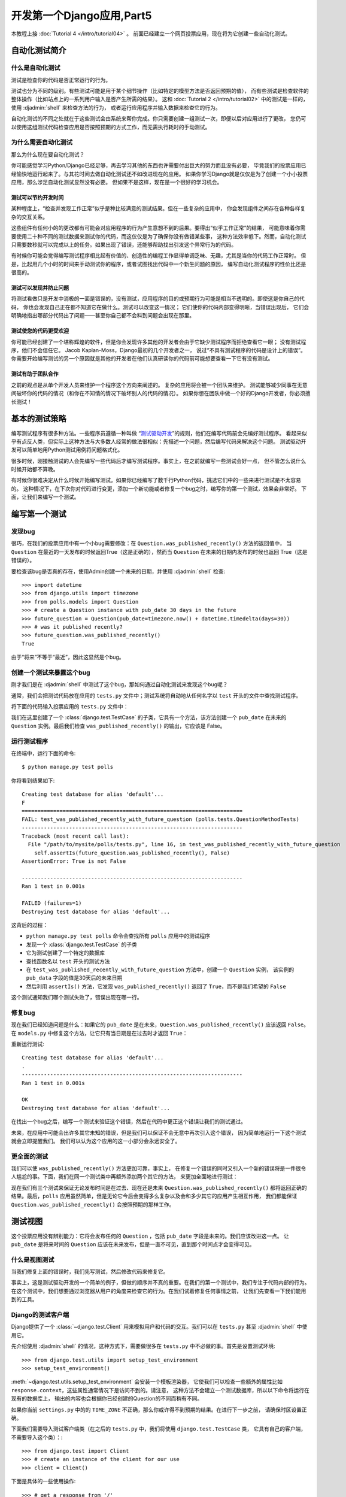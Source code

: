 ===========================
开发第一个Django应用,Part5
===========================

本教程上接 :doc:`Tutorial 4 </intro/tutorial04>` 。 前面已经建立一个网页投票应用，现在将为它创建一些自动化测试。

自动化测试简介
===============

什么是自动化测试
-------------------

测试是检查你的代码是否正常运行的行为。

测试也分为不同的级别。有些测试可能是用于某个细节操作（比如特定的模型方法是否返回预期的值），
而有些测试是检查软件的整体操作（比如站点上的一系列用户输入是否产生所需的结果）。
这和 :doc:`Tutorial 2 </intro/tutorial02>` 中的测试是一样的，使用 :djadmin:`shell` 来检查方法的行为，
或者运行应用程序并输入数据来检查它的行为。

自动化测试的不同之处就在于这些测试会由系统来帮你完成。你只需要创建一组测试一次，即便以后对应用进行了更改，
您仍可以使用这组测试代码检查应用是否按照预期的方式工作，而无需执行耗时的手动测试。

为什么需要自动化测试
---------------------

那么为什么现在要自动化测试？

你可能感觉学习Python/Django已经足够，再去学习其他的东西也许需要付出巨大的努力而且没有必要，
毕竟我们的投票应用已经愉快地运行起来了。与其花时间去做自动化测试还不如改进现在的应用。
如果你学习Django就是仅仅是为了创建一个小小投票应用，那么涉足自动化测试显然没有必要。
但如果不是这样，现在是一个很好的学习机会。

测试可以节约开发时间
~~~~~~~~~~~~~~~~~~~~~

某种程度上，“检查并发现工作正常”似乎是种比较满意的测试结果。但在一些复杂的应用中，
你会发现组件之间存在各种各样复杂的交互关系。

这些组件有任何小的的更改都有可能会对应用程序的行为产生意想不到的后果。要得出“似乎工作正常”的结果，
可能意味着你需要使用二十种不同的测试数据来测试你的代码，而这仅仅是为了确保你没有做错某些事，
这种方法效率低下。然而，自动化测试只需要数秒就可以完成以上的任务。如果出现了错误，还能够帮助找出引发这个异常行为的代码。

有时候你可能会觉得编写测试程序相比起有价值的、创造性的编程工作显得单调乏味、无趣，尤其是当你的代码工作正常时。
但是，比起用几个小时的时间来手动测试你的程序，或者试图找出代码中一个新生问题的原因，
编写自动化测试程序的性价比还是很高的。


测试可以发现并防止问题
~~~~~~~~~~~~~~~~~~~~~~~

将测试看做只是开发中消极的一面是错误的，没有测试，应用程序的目的或预期行为可能是相当不透明的。即使这是你自己的代码，
你也会发现自己正在都不知道它在做什么。测试可以改变这一情况； 它们使你的代码内部变得明晰，当错误出现后，
它们会明确地指出哪部分代码出了问题——甚至你自己都不会料到问题会出现在那里。

测试使您的代码更受欢迎
~~~~~~~~~~~~~~~~~~~~~~

你可能已经创建了一个堪称辉煌的软件，但是你会发现许多其他的开发者会由于它缺少测试程序而拒绝查看它一眼；
没有测试程序，他们不会信任它。 Jacob Kaplan-Moss，Django最初的几个开发者之一，
说过“不具有测试程序的代码是设计上的错误”。
你需要开始编写测试的另一个原因就是其他的开发者在他们认真研读你的代码前可能想要查看一下它有没有测试。

测试有助于团队合作
~~~~~~~~~~~~~~~~~~~

之前的观点是从单个开发人员来维护一个程序这个方向来阐述的。 复杂的应用将会被一个团队来维护。
测试能够减少同事在无意间破坏你的代码的情况（和你在不知情的情况下破坏别人的代码的情况）。
如果你想在团队中做一个好的Django开发者，你必须擅长测试！

基本的测试策略
==============

编写测试程序有很多种方法。一些程序员遵循一种叫做 “`测试驱动开发`_”的规则，他们在编写代码前会先编好测试程序。
看起来似乎有点反人类，但实际上这种方法与大多数人经常的做法很相似：先描述一个问题，然后编写代码来解决这个问题。
测试驱动开发可以简单地用Python测试用例将问题格式化。

很多时候，刚接触测试的人会先编写一些代码后才编写测试程序。事实上，在之前就编写一些测试会好一点，
但不管怎么说什么时候开始都不算晚。

有时候你很难决定从什么时候开始编写测试。如果你已经编写了数千行Python代码，挑选它们中的一些来进行测试是不太容易的。
这种情况下，在下次你对代码进行变更，添加一个新功能或者修复一个bug之时，编写你的第一个测试，效果会非常好。
下面，让我们来编写一个测试。

.. _测试驱动开发: https://en.wikipedia.org/wiki/Test-driven_development

编写第一个测试
===============

发现bug
----------

很巧，在我们的投票应用中有一个小bug需要修改：在 ``Question.was_published_recently()`` 方法的返回值中，
当 ``Question`` 在最近的一天发布的时候返回True（这是正确的），然而当 ``Question`` 在未来的日期内发布的时候也返回
True（这是错误的）。

要检查该bug是否真的存在，使用Admin创建一个未来的日期，并使用 :djadmin:`shell` 检查::

    >>> import datetime
    >>> from django.utils import timezone
    >>> from polls.models import Question
    >>> # create a Question instance with pub_date 30 days in the future
    >>> future_question = Question(pub_date=timezone.now() + datetime.timedelta(days=30))
    >>> # was it published recently?
    >>> future_question.was_published_recently()
    True

由于“将来”不等于“最近”，因此这显然是个bug。

创建一个测试来暴露这个bug
-------------------------------

刚才我们是在 :djadmin:`shell` 中测试了这个bug，那如何通过自动化测试来发现这个bug呢？

通常，我们会把测试代码放在应用的 ``tests.py`` 文件中；测试系统将自动地从任何名字以 ``test`` 开头的文件中查找测试程序。

将下面的代码输入投票应用的 ``tests.py`` 文件中：

.. snippet::
    :filename: polls/tests.py

    import datetime

    from django.utils import timezone
    from django.test import TestCase

    from .models import Question


    class QuestionMethodTests(TestCase):

        def test_was_published_recently_with_future_question(self):
            """
            was_published_recently() should return False for questions whose
            pub_date is in the future.
            """
            time = timezone.now() + datetime.timedelta(days=30)
            future_question = Question(pub_date=time)
            self.assertIs(future_question.was_published_recently(), False)

我们在这里创建了一个 :class:`django.test.TestCase` 的子类，它具有一个方法，该方法创建一个 ``pub_date``
在未来的 ``Question`` 实例。最后我们检查 ``was_published_recently()`` 的输出，它应该是 False。


运行测试程序
-------------

在终端中，运行下面的命令::

    $ python manage.py test polls

你将看到结果如下::

    Creating test database for alias 'default'...
    F
    ======================================================================
    FAIL: test_was_published_recently_with_future_question (polls.tests.QuestionMethodTests)
    ----------------------------------------------------------------------
    Traceback (most recent call last):
      File "/path/to/mysite/polls/tests.py", line 16, in test_was_published_recently_with_future_question
        self.assertIs(future_question.was_published_recently(), False)
    AssertionError: True is not False

    ----------------------------------------------------------------------
    Ran 1 test in 0.001s

    FAILED (failures=1)
    Destroying test database for alias 'default'...

这背后的过程：

* ``python manage.py test polls`` 命令会查找所有 ``polls`` 应用中的测试程序

* 发现一个 :class:`django.test.TestCase` 的子类

* 它为测试创建了一个特定的数据库

* 查找函数名以 ``test`` 开头的测试方法

* 在 ``test_was_published_recently_with_future_question`` 方法中，创建一个 ``Question`` 实例，
  该实例的 ``pub_data`` 字段的值是30天后的未来日期

* 然后利用 ``assertIs()`` 方法，它发现 ``was_published_recently()`` 返回了 ``True``，而不是我们希望的 ``False``

这个测试通知我们哪个测试失败了，错误出现在哪一行。

修复bug
--------------

现在我们已经知道问题是什么：如果它的 ``pub_date`` 是在未来，``Question.was_published_recently()`` 应该返回 ``False``。
在 ``models.py`` 中修复这个方法，让它只有当日期是在过去时才返回 ``True``：

.. snippet::
    :filename: polls/models.py

    def was_published_recently(self):
        now = timezone.now()
        return now - datetime.timedelta(days=1) <= self.pub_date <= now

重新运行测试::

    Creating test database for alias 'default'...
    .
    ----------------------------------------------------------------------
    Ran 1 test in 0.001s

    OK
    Destroying test database for alias 'default'...

在找出一个bug之后，编写一个测试来验证这个错误，然后在代码中更正这个错误让我们的测试通过。

未来，在应用中可能会出许多其它未知的错误，但是我们可以保证不会无意中再次引入这个错误，
因为简单地运行一下这个测试就会立即提醒我们。 我们可以认为这个应用的这一小部分会永远安全了。



更全面的测试
--------------

我们可以使 ``was_published_recently()`` 方法更加可靠，事实上，
在修复一个错误的同时又引入一个新的错误将是一件很令人尴尬的事。下面，我们在同一个测试类中再额外添加两个其它的方法，
来更加全面地进行测试：

.. snippet::
    :filename: polls/tests.py

    def test_was_published_recently_with_old_question(self):
        """
        日期超过1天的将返回False。这里创建了一个30天前发布的实例。
        """
        time = timezone.now() - datetime.timedelta(days=30)
        old_question = Question(pub_date=time)
        self.assertIs(old_question.was_published_recently(), False)

    def test_was_published_recently_with_recent_question(self):
        """
        最近一天内的将返回True。这里创建了一个1小时内发布的实例。
        """
        time = timezone.now() - datetime.timedelta(hours=1)
        recent_question = Question(pub_date=time)
        self.assertIs(recent_question.was_published_recently(), True)

现在我们有三个测试来保证无论发布时间是在过去、现在还是未来 ``Question.was_published_recently()``
都将返回正确的结果。最后，``polls`` 应用虽然简单，但是无论它今后会变得多么复杂以及会和多少其它的应用产生相互作用，
我们都能保证 ``Question.was_published_recently()`` 会按照预期的那样工作。

测试视图
===========

这个投票应用没有辨别能力：它将会发布任何的 ``Question`` ，包括 ``pub_date`` 字段是未来的。我们应该改进这一点。
让 ``pub_date`` 是将来时间的 ``Question`` 应该在未来发布，但是一直不可见，直到那个时间点才会变得可见。

什么是视图测试
-----------------

当我们修复上面的错误时，我们先写测试，然后修改代码来修复它。

事实上，这是测试驱动开发的一个简单的例子，但做的顺序并不真的重要。在我们的第一个测试中，我们专注于代码内部的行为。
在这个测试中，我们想要通过浏览器从用户的角度来检查它的行为。在我们试着修复任何事情之前，
让我们先查看一下我们能用到的工具。

Django的测试客户端
----------------------

Django提供了一个 :class:`~django.test.Client` 用来模拟用户和代码的交互。我们可以在 ``tests.py``
甚至 :djadmin:`shell` 中使用它。

先介绍使用 :djadmin:`shell` 的情况，这种方式下，需要做很多在 ``tests.py`` 中不必做的事。首先是设置测试环境::

    >>> from django.test.utils import setup_test_environment
    >>> setup_test_environment()

:meth:`~django.test.utils.setup_test_environment` 会安装一个模板渲染器，
它使我们可以检查一些额外的属性比如 ``response.context``，这些属性通常情况下是访问不到的。请注意，
这种方法不会建立一个测试数据库，所以以下命令将运行在现有的数据库上，
输出的内容也会根据你已经创建的Question的不同而稍有不同。

如果你当前 ``settings.py`` 中的的 ``TIME_ZONE`` 不正确，那么你或许得不到预期的结果。在进行下一步之前，
请确保时区设置正确。

下面我们需要导入测试客户端类（在之后的 ``tests.py`` 中，我们将使用 ``django.test.TestCase`` 类，
它具有自己的客户端，不需要导入这个类）：::

    >>> from django.test import Client
    >>> # create an instance of the client for our use
    >>> client = Client()

下面是具体的一些使用操作::

    >>> # get a response from '/'
    >>> response = client.get('/')
    >>> # 这个地址应该返回的是404页面
    >>> response.status_code
    404
    >>> # 另一方面我们希望在'/polls/'获取一些内容
    >>> # 通过使用'reverse()'方法，而不是URL硬编码
    >>> from django.urls import reverse
    >>> response = client.get(reverse('polls:index'))
    >>> response.status_code
    200
    >>> response.content
    b'\n    <ul>\n    \n        <li><a href="/polls/1/">What&#39;s up?</a></li>\n    \n    </ul>\n\n'
    >>> # 如果下面的操作没有正常执行，有可能是你前面忘了安装测试环境--setup_test_environment()
    >>> response.context['latest_question_list']
    <QuerySet [<Question: What's up?>]>

改进视图
------------------

投票的列表会显示还没有发布的问卷（即 ``pub_date`` 在未来的问卷）。让我们来修复它。
在 :doc:`Tutorial 4 </intro/tutorial04>` 中，我们介绍了一个继承 :class:`~django.views.generic.list.ListView` 的基类视图:

.. snippet::
    :filename: polls/views.py

    class IndexView(generic.ListView):
        template_name = 'polls/index.html'
        context_object_name = 'latest_question_list'

        def get_queryset(self):
            """Return the last five published questions."""
            return Question.objects.order_by('-pub_date')[:5]

我们需要在 ``get_queryset()`` 方法中对比 ``timezone.now()`` 。首先导入 ``timezone`` 模块，然后修改 ``get_queryset()`` 方法，如下：

.. snippet::
    :filename: polls/views.py

    from django.utils import timezone

    def get_queryset(self):
        """
        Return the last five published questions (not including those set to be
        published in the future).
        """
        return Question.objects.filter(
            pub_date__lte=timezone.now()
        ).order_by('-pub_date')[:5]

``Question.objects.filter(pub_date__lte=timezone.now())`` 返回一个查询集，
包含 ``pub_date`` 小于等于 ``timezone.now`` 的Question。

测试新视图
-----------

现在，您可以通过启动运行服务器，在浏览器中加载站点，创建过去和将来的日期的问题，并检查仅列出已发布的站点，
从而满足您的需求。如果你不想每次修改可能与这相关的代码时都重复这样做———所以我们还要根据上面的shell会话创建一个测试。

将下面的代码添加到 ``polls/tests.py``：

.. snippet::
    :filename: polls/tests.py

    from django.urls import reverse

    def create_question(question_text, days):
        """
        2个参数，一个是问卷的文本内容，另外一个是当前时间的偏移天数，
        负值表示发布日期在过去，正值表示发布日期在将来。
        """
        time = timezone.now() + datetime.timedelta(days=days)
        return Question.objects.create(question_text=question_text, pub_date=time)


    class QuestionViewTests(TestCase):
        def test_index_view_with_no_questions(self):
            """
            如果问卷不存在，给出相应的提示。
            """
            response = self.client.get(reverse('polls:index'))
            self.assertEqual(response.status_code, 200)
            self.assertContains(response, "No polls are available.")
            self.assertQuerysetEqual(response.context['latest_question_list'], [])

        def test_index_view_with_a_past_question(self):
            """
            发布日期在过去的问卷将在index页面显示。
            """
            create_question(question_text="Past question.", days=-30)
            response = self.client.get(reverse('polls:index'))
            self.assertQuerysetEqual(
                response.context['latest_question_list'],
                ['<Question: Past question.>']
            )

        def test_index_view_with_a_future_question(self):
            """
            发布日期在将来的问卷不会在index页面显示
            """
            create_question(question_text="Future question.", days=30)
            response = self.client.get(reverse('polls:index'))
            self.assertContains(response, "No polls are available.")
            self.assertQuerysetEqual(response.context['latest_question_list'], [])

        def test_index_view_with_future_question_and_past_question(self):
            """
            即使同时存在过去和将来的问卷，也只有过去的问卷会被显示。
            """
            create_question(question_text="Past question.", days=-30)
            create_question(question_text="Future question.", days=30)
            response = self.client.get(reverse('polls:index'))
            self.assertQuerysetEqual(
                response.context['latest_question_list'],
                ['<Question: Past question.>']
            )

        def test_index_view_with_two_past_questions(self):
            """
            index页面可以同时显示多个问卷。
            """
            create_question(question_text="Past question 1.", days=-30)
            create_question(question_text="Past question 2.", days=-5)
            response = self.client.get(reverse('polls:index'))
            self.assertQuerysetEqual(
                response.context['latest_question_list'],
                ['<Question: Past question 2.>', '<Question: Past question 1.>']
            )


让我们更详细地看下以上这些内容。

第一个是Question的快捷函数 ``create_question``，功能是将创建Question的过程封装起来。

``test_index_view_with_no_questions`` 不创建任何Question，但会检查消息“No polls are available.”
并验证 ``latest_question_list`` 为空。注意 ``django.test.TestCase`` 类提供一些额外的断言方法。在这些例子中，
我们使用了:meth:`~django.test.SimpleTestCase.assertContains()` 和 :meth:`~django.test.TransactionTestCase.assertQuerysetEqual()`。

在 ``test_index_view_with_a_past_question`` 中，我们创建一个Question并验证它是否出现在列表中。

在 ``test_index_view_with_a_future_question`` 中，我们创建一个 ``pub_date`` 在未来的Question。
数据库会为每一个测试方法进行重置，所以第一个Question已经不在那里，因此index页面里不应该有任何Question。

诸如此类，事实上，我们是在用测试，模拟站点上的管理员输入和用户体验，检查系统的每一个状态变化，发布的是预期的结果。

测试DetailView
----------------------

然而，即使未来发布的Question不会出现在index中，如果用户知道或者猜出正确的URL依然可以访问它们。
所以我们需要给 ``DetailView`` 视图添加一个这样的约束：

.. snippet::
    :filename: polls/views.py

    class DetailView(generic.DetailView):
        ...
        def get_queryset(self):
            """
            Excludes any questions that aren't published yet.
            """
            return Question.objects.filter(pub_date__lte=timezone.now())

同样，我们将增加一些测试来检验 ``pub_date`` 在过去的Question可以显示出来，而 ``pub_date`` 在未来的不可以

.. snippet::
    :filename: polls/tests.py

    class QuestionIndexDetailTests(TestCase):
        def test_detail_view_with_a_future_question(self):
            """
            访问发布时间在将来的detail页面将返回404.
            """
            future_question = create_question(question_text='Future question.', days=5)
            url = reverse('polls:detail', args=(future_question.id,))
            response = self.client.get(url)
            self.assertEqual(response.status_code, 404)

        def test_detail_view_with_a_past_question(self):
            """
            访问发布时间在过去的detail页面将返回详细问卷内容
            """
            past_question = create_question(question_text='Past Question.', days=-5)
            url = reverse('polls:detail', args=(past_question.id,))
            response = self.client.get(url)
            self.assertContains(response, past_question.question_text)

其他测试思路
-------------

我们应该添加一个类似 ``get_queryset`` 的方法到 ``ResultsView`` 并为该视图创建一个新的类。
这将与我们上面的范例非常类似，实际上也有许多重复。

还可以在其它方面改进我们的应用，并随之不断地增加测试。例如，发布一个没有Choices的Questions就显得极不合理。
所以，我们的视图应该检查这点并排除这些Questions。我们的测试会创建一个不带Choices的Question然后测试它不会发布出来，同时创建一个类似的带有Choices的Question并确保它会发布出来。

也许登陆的管理员用户应该被允许查看还没发布的Questions，但普通访问者则不行。最重要的是：无论添加什么代码来完成这个要求，都需要提供相应的测试代码，不管你是先编写测试程序然后让这些代码通过测试，还是先用代码解决其中的逻辑再编写测试程序来检验它。

从某种程度上来说，你一定会查看你的测试代码，然后想知道你的测试程序是否过于臃肿，我们接着看下面的内容：

测试是否越多越好
================

看起来我们的测试代码正在逐渐失去控制。以这样的速度，测试的代码量将很快超过我们的实际应用程序代码量，
对比其它简洁优雅的代码，测试代码既重复又毫无美感。没关系！随它去！大多数情况下，
你可以完成一个测试程序，然后忘了它。当你继续开发你的程序时，它将始终执行有效的测试功能。
有时，测试程序需要更新。假设我们让只有具有Choices的Questions才会发布，在这种情况下，
许多已经存在的测试都将失败：这会告诉我们哪些测试需要被修改，使得它们保持最新，所以从某种程度上讲，
测试可以自己测试自己。在最坏的情况下，在你的开发过程中，你会发现许多测试变得多余。其实，这不是问题，
对测试来说，冗余是一件好事。只要你的测试被合理地组织，它们就不会变得难以管理。 从经验上来说，好的做法是：

* 为每个模型或视图创建一个专属的 ``TestClass``

* 为你想测试的每一种情况建立一个单独的测试方法

* 为测试方法命名时最好从字面上能大概看出它们的功能

进一步测试
===============

本教程仅介绍一些测试的基础知识。其实还有很多工作可以做，还有一些非常有用的工具可用于实现一些非常聪明的事情。
例如，虽然我们的测试覆盖了模型的内部逻辑和视图发布信息的方式，但你还可以使用一个“基于浏览器”的
框架例如 Selenium_ 来测试你的HTML文件真实渲染的样子。这些工具不仅可以让你检查你的Django代码的行为，
还能够检查JavaScript的行为。它会启动一个浏览器，与你的网站进行交互，就像有一个人在操纵一样！
Django包含一个 :class:`~django.test.LiveServerTestCase` 来帮助与Selenium 这样的工具集成。

如果你有一个复杂的应用，你可能为了实现 `持续集成`_，想在每次提交代码前对代码进行自动化测试，让代码自动至少是部分自动地来控制它的质量。

发现你应用中未经测试的代码的一个好方法是检查测试代码的覆盖率。 这也有助于识别脆弱的甚至死代码。
如果你不能测试一段代码，这通常意味着这些代码需要被重构或者移除。 Coverage将帮助我们识别死代码。
查看 :ref:`topics-testing-code-coverage` 来了解更多细节。

:doc:`Testing in Django </topics/testing/index>` 有关于测试更加全面的信息。

.. _Selenium: http://seleniumhq.org/
.. _持续集成: https://en.wikipedia.org/wiki/Continuous_integration

下一步
============

关于测试的完整细节，请查看 :doc:`Testing in Django </topics/testing/index>`.

当你对Django 视图的测试感到满意后，请阅读本教程的 :doc:`第六部分</intro/tutorial06>` 来了解静态文件的管理。

